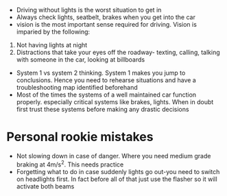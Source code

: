 - Driving without lights is the worst situation to get in
- Always check lights, seatbelt, brakes when you get into the car
- vision is the most important sense required for driving. Vision is imparied by the following:
1. Not having lights at night
2. Distractions that take your eyes off the roadway- texting, calling, talking with someone in the car, looking at billboards
- System 1 vs system 2 thinking. System 1 makes you jump to conclusions. Hence you need to rehearse situations and have a troubleshooting map identified beforehand
- Most of the times the systems of a well maintained car function properly. especially critical systems like brakes, lights. When in doubt first trust these systems before making any drastic decisions
* Personal rookie mistakes
- Not slowing down in case of danger. Where you need medium grade braking at 4m/s^2. This needs practice
- Forgetting what to do in case suddenly lights go out-you need to switch on headlights first. In fact before all of that just use the flasher so it will activate both beams
